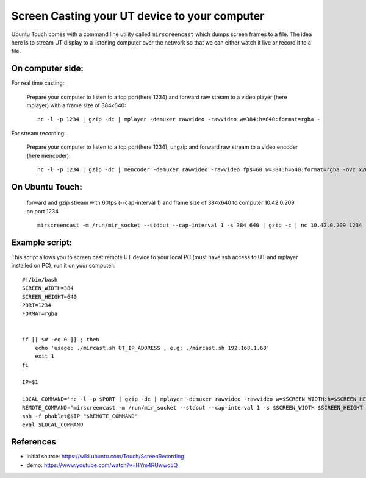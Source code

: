 Screen Casting your UT device to your computer
==============================================


Ubuntu Touch comes with a command line utility called ``mirscreencast`` which dumps screen frames to a file.
The idea here is to stream UT display to a listening computer over the network so that we can either watch it live or record it to a file.

On computer side:
-----------------

For real time casting:

  Prepare your computer to listen to a tcp port(here 1234) and forward raw stream to a video player (here mplayer) with a frame size of 384x640::

      nc -l -p 1234 | gzip -dc | mplayer -demuxer rawvideo -rawvideo w=384:h=640:format=rgba -

For stream recording:
  

  Prepare your computer to listen to a tcp port(here 1234), ungzip and forward raw stream to a video encoder (here mencoder)::

      nc -l -p 1234 | gzip -dc | mencoder -demuxer rawvideo -rawvideo fps=60:w=384:h=640:format=rgba -ovc x264 -o out.avi -

On Ubuntu Touch:
----------------

  forward and gzip stream with 60fps (--cap-interval 1) and frame size of 384x640 to computer 10.42.0.209 on port 1234 ::

    mirscreencast -m /run/mir_socket --stdout --cap-interval 1 -s 384 640 | gzip -c | nc 10.42.0.209 1234
  

Example script:
---------------

This script allows you to screen cast remote UT device to your local PC (must have ssh access to UT and mplayer installed on PC), run it on your computer::
    
    #!/bin/bash
    SCREEN_WIDTH=384
    SCREEN_HEIGHT=640
    PORT=1234
    FORMAT=rgba


    if [[ $# -eq 0 ]] ; then
        echo 'usage: ./mircast.sh UT_IP_ADDRESS , e.g: ./mircast.sh 192.168.1.68'
        exit 1
    fi

    IP=$1

    LOCAL_COMMAND='nc -l -p $PORT | gzip -dc | mplayer -demuxer rawvideo -rawvideo w=$SCREEN_WIDTH:h=$SCREEN_HEIGHT:format=$FORMAT -'
    REMOTE_COMMAND="mirscreencast -m /run/mir_socket --stdout --cap-interval 1 -s $SCREEN_WIDTH $SCREEN_HEIGHT | gzip -c | nc \$SSH_CLIENT $PORT"
    ssh -f phablet@$IP "$REMOTE_COMMAND"
    eval $LOCAL_COMMAND
    
    
References
----------

* initial source: https://wiki.ubuntu.com/Touch/ScreenRecording
* demo: https://www.youtube.com/watch?v=HYm4RUwwo5Q
